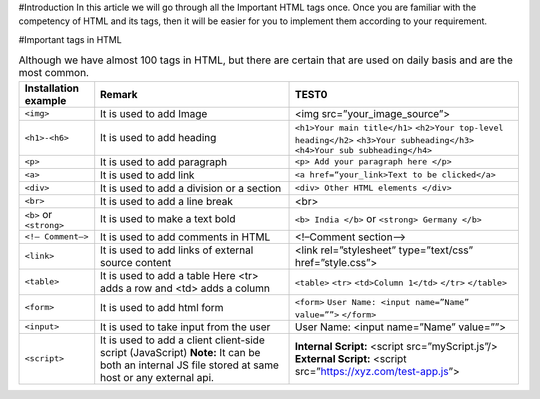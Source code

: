 #Introduction
In this article we will go through all the Important HTML tags once. 
Once you are familiar with the competency of HTML and its tags, then it will be easier for you to implement them according to your requirement.

#Important tags in HTML

.. csv-table:: Although we have almost 100 tags in HTML, but there are certain that are used on daily basis and are the most common.
    :header: Installation example, Remark, TEST0

    ``<img>``, It is used to add Image, <img src=”your_image_source”>
    ``<h1>-<h6>``, It is used to add heading, ``<h1>Your main title</h1>`` ``<h2>Your top-level heading</h2>`` ``<h3>Your subheading</h3>`` ``<h4>Your sub subheading</h4>``
    ``<p>``, It is used to add paragraph, ``<p> Add your paragraph here </p>``
    ``<a>``, It is used to add link, ``<a href=“your_link>Text to be clicked</a>``
    ``<div>``, 	It is used to add a division or a section, ``<div> Other HTML elements </div>``
    ``<br>``, It is used to add a line break, <br>
    ``<b>`` or ``<strong>``, It is used to make a text bold, ``<b> India </b>`` or ``<strong> Germany </b>``
    ``<!– Comment–>``, It is used to add comments in HTML, <!–Comment section–>
    ``<link>``, It is used to add links of external source content, <link rel=”stylesheet” type=”text/css” href=”style.css”>
    ``<table>``, It is used to add a table Here <tr> adds a row and <td> adds a column, ``<table>`` ``<tr>`` ``<td>Column 1</td>`` ``</tr>`` ``</table>``
    ``<form>``, It is used to add html form, ``<form>`` ``User Name: <input name=”Name” value=””>`` ``</form>``
    ``<input>``, It is used to take input from the user, User Name: <input name=”Name” value=””>
    ``<script>``, It is used to add a client client-side script (JavaScript) **Note:** It can be both an internal JS file stored at same host or any external api., **Internal Script:** <script src=”myScript.js”/> **External Script:** <script src=”https://xyz.com/test-app.js”>
        
    
    
    
